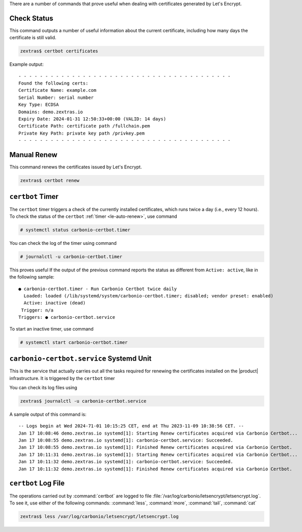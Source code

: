 There are a number of commands that prove useful when dealing with
certificates generated by Let's Encrypt.

Check Status
------------

This command outputs a number of useful information about the current
certificate, including how many days the certificate is still valid.

.. code:: console

   zextras$ certbot certificates


Example output::
  
  - - - - - - - - - - - - - - - - - - - - - - - - - - - - - - - - - - - - - - - -
  Found the following certs:
  Certificate Name: example.com
  Serial Number: serial number
  Key Type: ECDSA
  Domains: demo.zextras.io
  Expiry Date: 2024-01-31 12:50:33+00:00 (VALID: 14 days)
  Certificate Path: certificate path /fullchain.pem
  Private Key Path: private key path /privkey.pem
  - - - - - - - - - - - - - - - - - - - - - - - - - - - - - - - - - - - - - - - -

Manual Renew
------------

This command renews the certificates issued by Let's Encrypt.

.. code:: console

   zextras$ certbot renew

``certbot`` Timer
-----------------

The ``certbot`` timer triggers a check of the currently installed
certificates, which runs twice a day (i.e., every 12 hours). To check
the status of the ``certbot`` :ref:`timer <le-auto-renew>`, use
command

.. code:: console

   # systemctl status carbonio-certbot.timer

You can check the log of the timer using command

.. code:: console

   # journalctl -u carbonio-certbot.timer
          
This proves useful If the output of the previous command reports the
status as different from ``Active: active``, like in the following sample::
   
   ● carbonio-certbot.timer - Run Carbonio Certbot twice daily
     Loaded: loaded (/lib/systemd/system/carbonio-certbot.timer; disabled; vendor preset: enabled)
     Active: inactive (dead)
    Trigger: n/a
   Triggers: ● carbonio-certbot.service

To start an inactive timer, use command

.. code:: console

   # systemctl start carbonio-certbot.timer

``carbonio-certbot.service`` Systemd Unit
-----------------------------------------

This is the service that actually carries out all the tasks required
for renewing the certificates installed on the |product|
infrastructure. It is triggered by the ``certbot`` timer

You can check its log files using

.. code:: console

   zextras$ journalctl -u carbonio-certbot.service

A sample output of this command is::

  -- Logs begin at Wed 2024-71-01 10:15:25 CET, end at Thu 2023-11-09 10:38:56 CET. --
  Jan 17 10:08:46 demo.zextras.io systemd[1]: Starting Renew certificates acquired via Carbonio Certbot...
  Jan 17 10:08:55 demo.zextras.io systemd[1]: carbonio-certbot.service: Succeeded.
  Jan 17 10:08:55 demo.zextras.io systemd[1]: Finished Renew certificates acquired via Carbonio Certbot.
  Jan 17 10:11:31 demo.zextras.io systemd[1]: Starting Renew certificates acquired via Carbonio Certbot...
  Jan 17 10:11:32 demo.zextras.io systemd[1]: carbonio-certbot.service: Succeeded.
  Jan 17 10:11:32 demo.zextras.io systemd[1]: Finished Renew certificates acquired via Carbonio Certbot.

.. index:: certbot; log file
             
``certbot`` Log File
--------------------

The operations carried out by :command:`certbot` are logged to file
:file:`/var/log/carbonio/letsencrypt/letsencrypt.log`. To see it, use
either of the following commands: :command:`less`,  :command:`more`,
:command:`tail`, :command:`cat`


.. code:: console

   zextras$ less /var/log/carbonio/letsencrypt/letsencrypt.log

